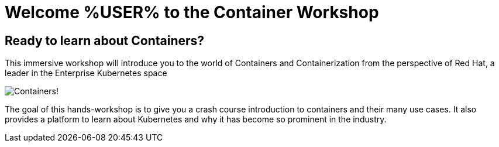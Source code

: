 = Welcome %USER% to the Container Workshop
:page-layout: home
:!sectids:

[.text-center.strong]
== Ready to learn about Containers?

This immersive workshop will introduce you to the world of Containers and Containerization from the perspective of Red Hat, a leader in the Enterprise Kubernetes space

image::splash-containers.jpeg[Containers!]

The goal of this hands-workshop is to give you a crash course introduction to containers and their many use cases.  It also provides a platform to learn about Kubernetes and why it has become so prominent in the industry.